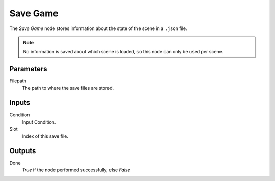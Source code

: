 

+++++++++++++++
Save Game
+++++++++++++++

.. figure:: /images/Logic_Nodes/save_game_node.png
   :align: right
   :width: 215
   :alt: Save Game Node.

The *Save Game* node stores information about the state of the scene in a ``.json`` file.

.. note::
    No information is saved about which scene is loaded, so this node can only be used per scene.

Parameters
==========

Filepath
   The path to where the save files are stored.

Inputs
=======

Condition
   Input Condition.

Slot
   Index of this save file.

Outputs
=======

Done
   *True* if the node performed successfully, else *False*

